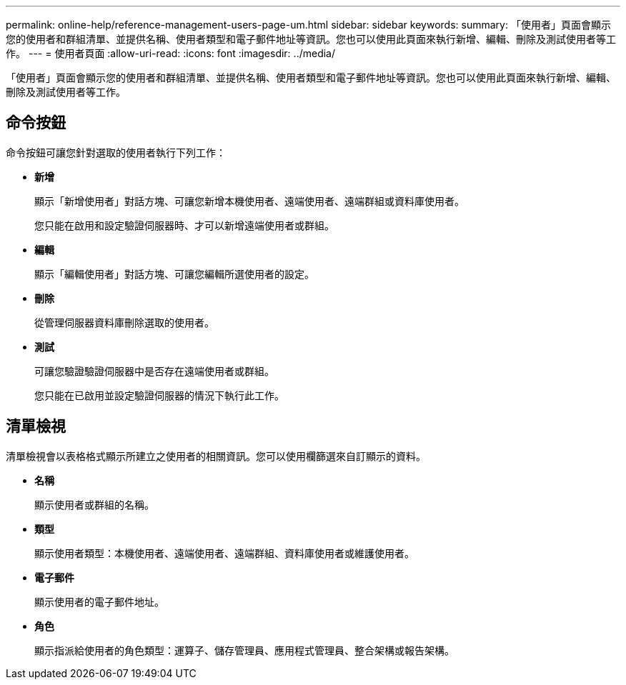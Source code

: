 ---
permalink: online-help/reference-management-users-page-um.html 
sidebar: sidebar 
keywords:  
summary: 「使用者」頁面會顯示您的使用者和群組清單、並提供名稱、使用者類型和電子郵件地址等資訊。您也可以使用此頁面來執行新增、編輯、刪除及測試使用者等工作。 
---
= 使用者頁面
:allow-uri-read: 
:icons: font
:imagesdir: ../media/


[role="lead"]
「使用者」頁面會顯示您的使用者和群組清單、並提供名稱、使用者類型和電子郵件地址等資訊。您也可以使用此頁面來執行新增、編輯、刪除及測試使用者等工作。



== 命令按鈕

命令按鈕可讓您針對選取的使用者執行下列工作：

* *新增*
+
顯示「新增使用者」對話方塊、可讓您新增本機使用者、遠端使用者、遠端群組或資料庫使用者。

+
您只能在啟用和設定驗證伺服器時、才可以新增遠端使用者或群組。

* *編輯*
+
顯示「編輯使用者」對話方塊、可讓您編輯所選使用者的設定。

* *刪除*
+
從管理伺服器資料庫刪除選取的使用者。

* *測試*
+
可讓您驗證驗證伺服器中是否存在遠端使用者或群組。

+
您只能在已啟用並設定驗證伺服器的情況下執行此工作。





== 清單檢視

清單檢視會以表格格式顯示所建立之使用者的相關資訊。您可以使用欄篩選來自訂顯示的資料。

* *名稱*
+
顯示使用者或群組的名稱。

* *類型*
+
顯示使用者類型：本機使用者、遠端使用者、遠端群組、資料庫使用者或維護使用者。

* *電子郵件*
+
顯示使用者的電子郵件地址。

* *角色*
+
顯示指派給使用者的角色類型：運算子、儲存管理員、應用程式管理員、整合架構或報告架構。


